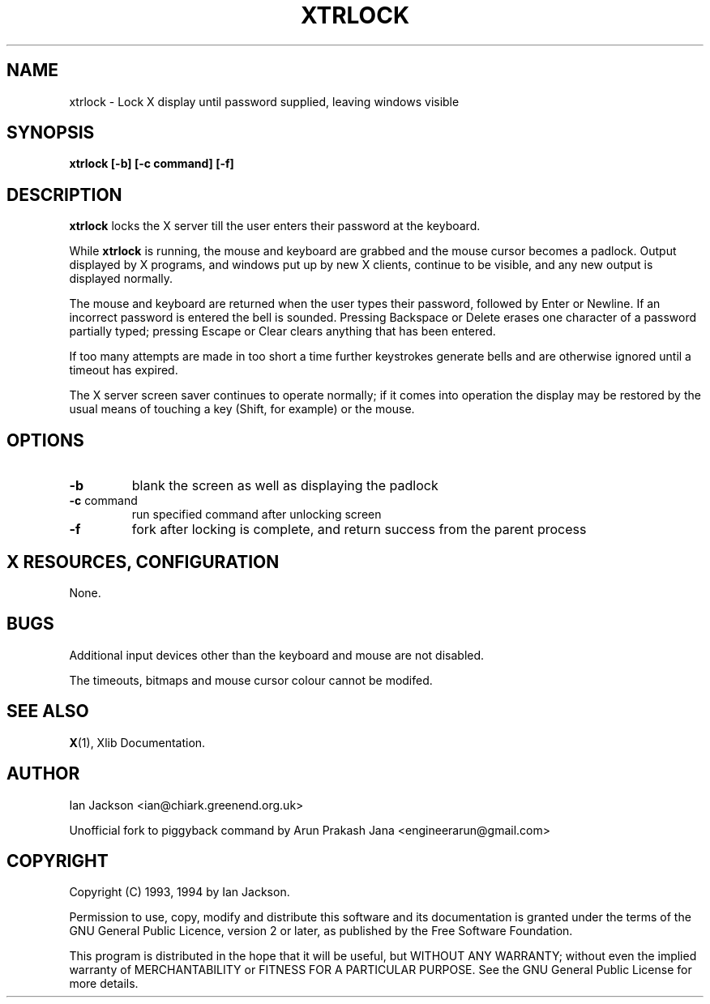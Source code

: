 .TH XTRLOCK 1
.SH NAME
xtrlock \- Lock X display until password supplied, leaving windows visible
.SH SYNOPSIS
.B xtrlock [-b] [-c command] [-f]
.SH DESCRIPTION
.B xtrlock
locks the X server till the user enters their password at the keyboard.

While
.B xtrlock
is running, the mouse and keyboard are grabbed and the mouse cursor
becomes a padlock.  Output displayed by X programs, and windows put up
by new X clients, continue to be visible, and any new output is
displayed normally.

The mouse and keyboard are returned when the user types their
password, followed by Enter or Newline.  If an incorrect password is
entered the bell is sounded.  Pressing Backspace or Delete erases one
character of a password partially typed; pressing Escape or Clear
clears anything that has been entered.

If too many attempts are made in too short a time further keystrokes
generate bells and are otherwise ignored until a timeout has expired.

The X server screen saver continues to operate normally; if it comes
into operation the display may be restored by the usual means of
touching a key (Shift, for example) or the mouse.
.SH OPTIONS
.TP
\fB\-b\fR
blank the screen as well as displaying the padlock
.TP
\fB\-c\fR command
run specified command after unlocking screen
.TP
\fB\-f\fR
fork after locking is complete, and return success from the parent
process
.SH X RESOURCES, CONFIGURATION
None.
.SH BUGS
Additional input devices other than the keyboard and mouse are not
disabled.

The timeouts, bitmaps and mouse cursor colour cannot be modifed.
.SH SEE ALSO
.BR X "(1), Xlib Documentation."
.SH AUTHOR
Ian Jackson <ian@chiark.greenend.org.uk>

Unofficial fork to piggyback command by Arun Prakash Jana <engineerarun@gmail.com>
.SH COPYRIGHT
Copyright (C) 1993, 1994 by Ian Jackson.

Permission to use, copy, modify and distribute this software and its
documentation is granted under the terms of the GNU General Public
Licence, version 2 or later, as published by the Free Software
Foundation.

This program is distributed in the hope that it will be useful, but
WITHOUT ANY WARRANTY; without even the implied warranty of
MERCHANTABILITY or FITNESS FOR A PARTICULAR PURPOSE.  See the GNU
General Public License for more details.
